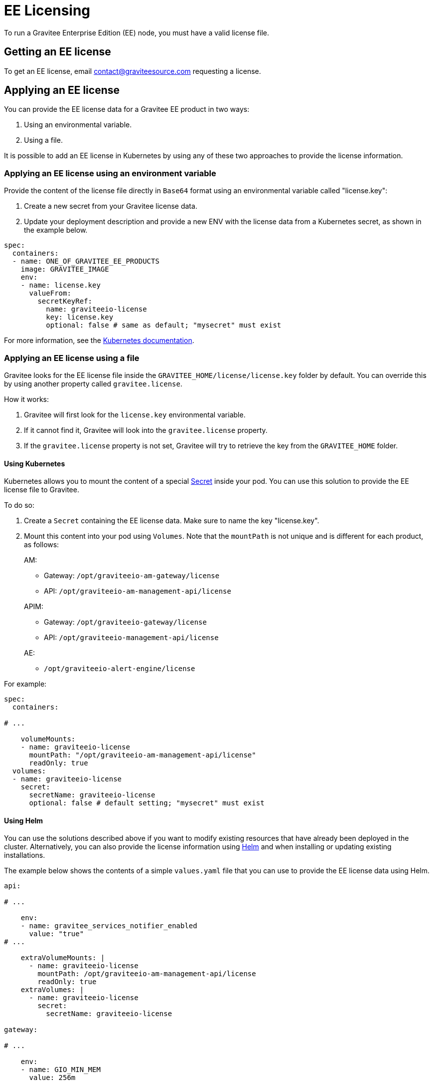 = EE Licensing
:page-sidebar: ee_sidebar
:page-permalink: ee/ee_licensing.html
:page-folder: ee
:page-description: Gravitee Enterprise Edition - Installation - License
:page-keywords: Gravitee, API Platform, Enterprise Edition, documentation, manual, guide, reference, api

To run a Gravitee Enterprise Edition (EE) node, you must have a valid license file.

[[ask-license]]
== Getting an EE license

To get an EE license, email contact@graviteesource.com requesting a license.

== Applying an EE license

You can provide the EE license data for a Gravitee EE product in two ways:

1. Using an environmental variable.
2. Using a file.

It is possible to add an EE license in Kubernetes by using any of these two approaches to provide the license information.

=== Applying an EE license using an environment variable

Provide the content of the license file directly in `Base64` format using an environmental variable called "license.key":

1. Create a new secret from your Gravitee license data.
2. Update your deployment description and provide a new ENV with the license data from a Kubernetes secret, as shown in the example below.

....
spec:
  containers:
  - name: ONE_OF_GRAVITEE_EE_PRODUCTS
    image: GRAVITEE_IMAGE
    env:
    - name: license.key
      valueFrom:
        secretKeyRef:
          name: graviteeio-license
          key: license.key
          optional: false # same as default; "mysecret" must exist
....

For more information, see the link:https://kubernetes.io/docs/tasks/inject-data-application/define-environment-variable-container[Kubernetes documentation^].

=== Applying an EE license using a file

Gravitee looks for the EE license file inside the `GRAVITEE_HOME/license/license.key` folder by default. You can override this by using another property called `gravitee.license`.

How it works:

1. Gravitee will first look for the `license.key` environmental variable.
2. If it cannot find it, Gravitee will look into the `gravitee.license` property.
3. If the `gravitee.license` property is not set, Gravitee will try to retrieve the key from the `GRAVITEE_HOME` folder.

==== Using Kubernetes

Kubernetes allows you to mount the content of a special link:https://kubernetes.io/docs/concepts/configuration/secret/[Secret^] inside your pod. You can use this solution to provide the EE license file to Gravitee.

To do so:

1. Create a `Secret` containing the EE license data. Make sure to name the key "license.key".
2. Mount this content into your pod using `Volumes`. Note that the `mountPath` is not unique and is different for each product, as follows:
+
--
AM:

* Gateway: `/opt/graviteeio-am-gateway/license`
* API: `/opt/graviteeio-am-management-api/license`

APIM:

* Gateway: `/opt/graviteeio-gateway/license`
* API: `/opt/graviteeio-management-api/license`

AE:

* `/opt/graviteeio-alert-engine/license`
--

For example:

....
spec:
  containers:

# ...

    volumeMounts:
    - name: graviteeio-license
      mountPath: "/opt/graviteeio-am-management-api/license"
      readOnly: true
  volumes:
  - name: graviteeio-license
    secret:
      secretName: graviteeio-license
      optional: false # default setting; "mysecret" must exist
....

==== Using Helm

You can use the solutions described above if you want to modify existing resources that have already been deployed in the cluster. Alternatively, you can also provide the license information using link:https://helm.sh[Helm^] and when installing or updating existing installations.

The example below shows the contents of a simple `values.yaml` file that you can use to provide the EE license data using Helm.

....

api:

# ...

    env:
    - name: gravitee_services_notifier_enabled
      value: "true"
# ...

    extraVolumeMounts: |
      - name: graviteeio-license
        mountPath: /opt/graviteeio-am-management-api/license
        readOnly: true
    extraVolumes: |
      - name: graviteeio-license
        secret:
          secretName: graviteeio-license

gateway:

# ...

    env:
    - name: GIO_MIN_MEM
      value: 256m

# ...

    extraVolumeMounts: |
      - name: graviteeio-license
        mountPath: /opt/graviteeio-am-gateway/license
        readOnly: true
    extraVolumes: |
      - name: graviteeio-license
        secret:
          secretName: graviteeio-license
....


== My license is ending

Thirty days before the end of the license, a daily `WARN` log is printed in the log file of the node to inform you that the license is ending.

To keep the nodes running, you must provide an updated license file. This file will be reloaded silently by the node.

== License support

When running an enterprise node, a license file must be supplied to bootstrap the node.

When running the node within Docker, the license file must be passed with a volume as follows:

[source,shell]
....
$ docker run  \
        -v license.key:/opt/graviteeio-gateway/license \
        --name api-gateway  \
        --detach  \
        graviteeio/apim-gateway:{{ site.products.apim.ee.version }}-ee
....
